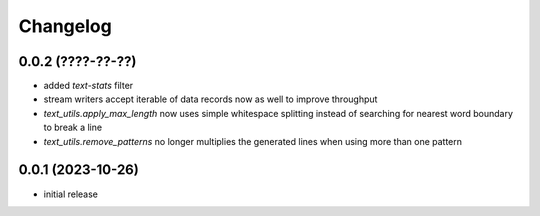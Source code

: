 Changelog
=========

0.0.2 (????-??-??)
------------------

- added `text-stats` filter
- stream writers accept iterable of data records now as well to improve throughput
- `text_utils.apply_max_length` now uses simple whitespace splitting instead of
  searching for nearest word boundary to break a line
- `text_utils.remove_patterns` no longer multiplies the generated lines when using
  more than one pattern


0.0.1 (2023-10-26)
------------------

- initial release

